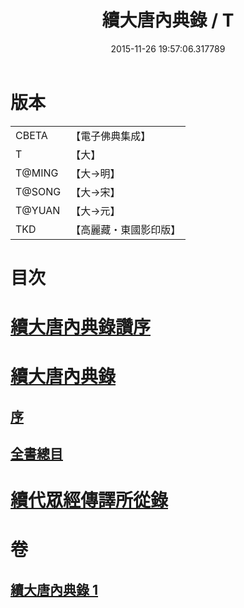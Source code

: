 #+TITLE: 續大唐內典錄 / T
#+DATE: 2015-11-26 19:57:06.317789
* 版本
 |     CBETA|【電子佛典集成】|
 |         T|【大】     |
 |    T@MING|【大→明】   |
 |    T@SONG|【大→宋】   |
 |    T@YUAN|【大→元】   |
 |       TKD|【高麗藏・東國影印版】|

* 目次
* [[file:KR6s0089_001.txt::001-0342a23][續大唐內典錄讚序]]
* [[file:KR6s0089_001.txt::0342b20][續大唐內典錄]]
** [[file:KR6s0089_001.txt::0342b20][序]]
** [[file:KR6s0089_001.txt::0342b26][全書總目]]
* [[file:KR6s0089_001.txt::0342c16][續代眾經傳譯所從錄]]
* 卷
** [[file:KR6s0089_001.txt][續大唐內典錄 1]]
